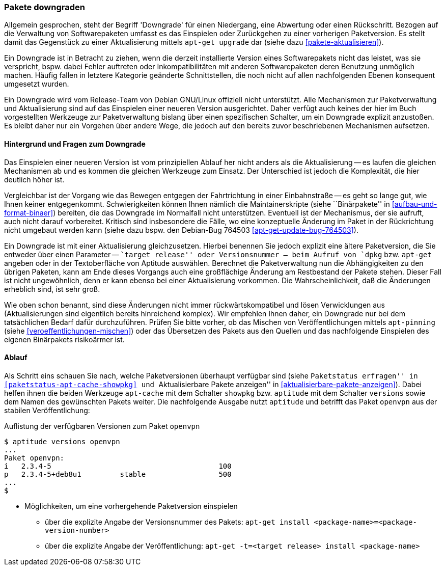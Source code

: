 // Datei: ./werkzeuge/paketoperationen/pakete-downgraden.adoc

// Baustelle: Rohtext

[[pakete-downgraden]]

=== Pakete downgraden ===

// Stichworte für den Index
(((Paket, downgraden)))

Allgemein gesprochen, steht der Begriff 'Downgrade' für einen
Niedergang, eine Abwertung oder einen Rückschritt. Bezogen auf die
Verwaltung von Softwarepaketen umfasst es das Einspielen oder
Zurückgehen zu einer vorherigen Paketversion. Es stellt damit das
Gegenstück zu einer Aktualisierung mittels `apt-get upgrade` dar (siehe
dazu <<pakete-aktualisieren>>).

Ein Downgrade ist in Betracht zu ziehen, wenn die derzeit installierte
Version eines Softwarepakets nicht das leistet, was sie verspricht,
bspw. dabei Fehler auftreten oder Inkompatibilitäten mit anderen
Softwarepaketen deren Benutzung unmöglich machen. Häufig fallen in
letztere Kategorie geänderte Schnittstellen, die noch nicht auf allen
nachfolgenden Ebenen konsequent umgesetzt wurden.

Ein Downgrade wird vom Release-Team von Debian GNU/Linux offiziell nicht
unterstützt. Alle Mechanismen zur Paketverwaltung und Aktualisierung
sind auf das Einspielen einer neueren Version ausgerichtet. Daher
verfügt auch keines der hier im Buch vorgestellten Werkzeuge zur
Paketverwaltung bislang über einen spezifischen Schalter, um ein
Downgrade explizit anzustoßen. Es bleibt daher nur ein Vorgehen über
andere Wege, die jedoch auf den bereits zuvor beschriebenen Mechanismen
aufsetzen.

==== Hintergrund und Fragen zum Downgrade ====

// Stichworte für den Index
(((Maintainer-Skripte, postinst)))
(((Maintainer-Skripte, postrm)))
(((Maintainer-Skripte, preinst)))
(((Maintainer-Skripte, prerm)))

Das Einspielen einer neueren Version ist vom prinzipiellen Ablauf her
nicht anders als die Aktualisierung -- es laufen die gleichen
Mechanismen ab und es kommen die gleichen Werkzeuge zum Einsatz. Der
Unterschied ist jedoch die Komplexität, die hier deutlich höher ist.

Vergleichbar ist der Vorgang wie das Bewegen entgegen der Fahrtrichtung
in einer Einbahnstraße -- es geht so lange gut, wie Ihnen keiner
entgegenkommt. Schwierigkeiten können Ihnen nämlich die
Maintainerskripte (siehe ``Binärpakete'' in
<<aufbau-und-format-binaer>>) bereiten, die das Downgrade im Normalfall
nicht unterstützen. Eventuell ist der Mechanismus, der sie aufruft, auch
nicht darauf vorbereitet. Kritisch sind insbesondere die Fälle, wo eine
konzeptuelle Änderung im Paket in der Rückrichtung nicht umgebaut werden
kann (siehe dazu bspw. den Debian-Bug 764503
<<apt-get-update-bug-764503>>).

Ein Downgrade ist mit einer Aktualisierung gleichzusetzen. Hierbei
benennen Sie jedoch explizit eine ältere Paketversion, die Sie entweder
über einen Parameter -- ``target release'' oder Versionsnummer -- beim
Aufruf von `dpkg` bzw. `apt-get` angeben oder in der Textoberfläche von
Aptitude auswählen. Berechnet die Paketverwaltung nun die Abhängigkeiten
zu den übrigen Paketen, kann am Ende dieses Vorgangs auch eine
großflächige Änderung am Restbestand der Pakete stehen. Dieser Fall ist
nicht ungewöhnlich, denn er kann ebenso bei einer Aktualisierung
vorkommen. Die Wahrscheinlichkeit, daß die Änderungen erheblich sind,
ist sehr groß.

Wie oben schon benannt, sind diese Änderungen nicht immer
rückwärtskompatibel und lösen Verwicklungen aus (Aktualisierungen sind
eigentlich bereits hinreichend komplex). Wir empfehlen Ihnen daher, ein
Downgrade nur bei dem tatsächlichen Bedarf dafür durchzuführen. Prüfen
Sie bitte vorher, ob das Mischen von Veröffentlichungen mittels
`apt-pinning` (siehe <<veroeffentlichungen-mischen>>) oder das
Übersetzen des Pakets aus den Quellen und das nachfolgende Einspielen
des eigenen Binärpakets risikoärmer ist.

==== Ablauf ====

// Stichworte für den Index
(((apt-cache, showpkg)))
(((apt-get, -t install)))
(((aptitude, versions)))
(((Debianpaket, openvpn)))
(((Paket, verfügbare Versionen anzeigen)))
(((Pakete aktualisieren, verfügbare Versionen anzeigen)))

Als Schritt eins schauen Sie nach, welche Paketversionen überhaupt
verfügbar sind (siehe ``Paketstatus erfragen'' in
<<paketstatus-apt-cache-showpkg>> und ``Aktualisierbare Pakete
anzeigen'' in <<aktualisierbare-pakete-anzeigen>>). Dabei helfen ihnen
die beiden Werkzeuge `apt-cache` mit dem Schalter `showpkg` bzw.
`aptitude` mit dem Schalter `versions` sowie dem Namen des gewünschten
Pakets weiter. Die nachfolgende Ausgabe nutzt `aptitude` und betrifft
das Paket `openvpn` aus der stabilen Veröffentlichung:

.Auflistung der verfügbaren Versionen zum Paket `openvpn`
----
$ aptitude versions openvpn
...
Paket openvpn:
i   2.3.4-5                                       100 
p   2.3.4-5+deb8u1         stable                 500 
...
$
----

* Möglichkeiten, um eine vorhergehende Paketversion einspielen
** über die explizite Angabe der Versionsnummer des Pakets: `apt-get install <package-name>=<package-version-number>`
** über die explizite Angabe der Veröffentlichung: `apt-get -t=<target release> install <package-name>`

// Datei (Ende): ./werkzeuge/paketoperationen/pakete-downgraden.adoc
